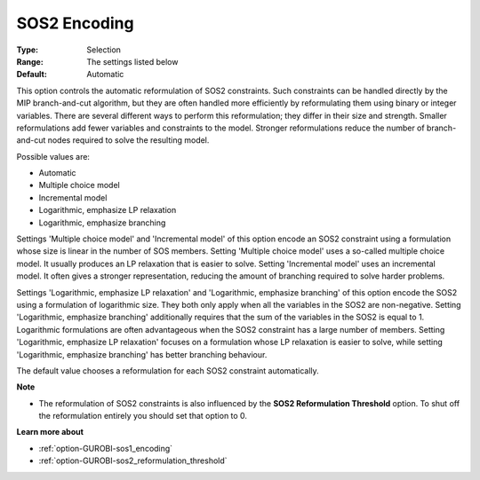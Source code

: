 .. _option-GUROBI-sos2_encoding:


SOS2 Encoding
=============



:Type:	Selection	
:Range:	The settings listed below	
:Default:	Automatic	



This option controls the automatic reformulation of SOS2 constraints. Such constraints can be handled directly by the MIP branch-and-cut algorithm, but they are often handled more efficiently by reformulating them using binary or integer variables. There are several different ways to perform this reformulation; they differ in their size and strength. Smaller reformulations add fewer variables and constraints to the model. Stronger reformulations reduce the number of branch-and-cut nodes required to solve the resulting model.



Possible values are:



*	Automatic
*	Multiple choice model
*	Incremental model
*	Logarithmic, emphasize LP relaxation
*	Logarithmic, emphasize branching




Settings 'Multiple choice model' and 'Incremental model' of this option encode an SOS2 constraint using a formulation whose size is linear in the number of SOS members. Setting 'Multiple choice model' uses a so-called multiple choice model. It usually produces an LP relaxation that is easier to solve. Setting 'Incremental model' uses an incremental model. It often gives a stronger representation, reducing the amount of branching required to solve harder problems.





Settings 'Logarithmic, emphasize LP relaxation' and 'Logarithmic, emphasize branching' of this option encode the SOS2 using a formulation of logarithmic size. They both only apply when all the variables in the SOS2 are non-negative. Setting 'Logarithmic, emphasize branching' additionally requires that the sum of the variables in the SOS2 is equal to 1. Logarithmic formulations are often advantageous when the SOS2 constraint has a large number of members. Setting 'Logarithmic, emphasize LP relaxation' focuses on a formulation whose LP relaxation is easier to solve, while setting 'Logarithmic, emphasize branching' has better branching behaviour.





The default value chooses a reformulation for each SOS2 constraint automatically.





**Note** 

*	The reformulation of SOS2 constraints is also influenced by the **SOS2 Reformulation Threshold**  option. To shut off the reformulation entirely you should set that option to 0.




**Learn more about** 

*	:ref:`option-GUROBI-sos1_encoding` 
*	:ref:`option-GUROBI-sos2_reformulation_threshold` 



